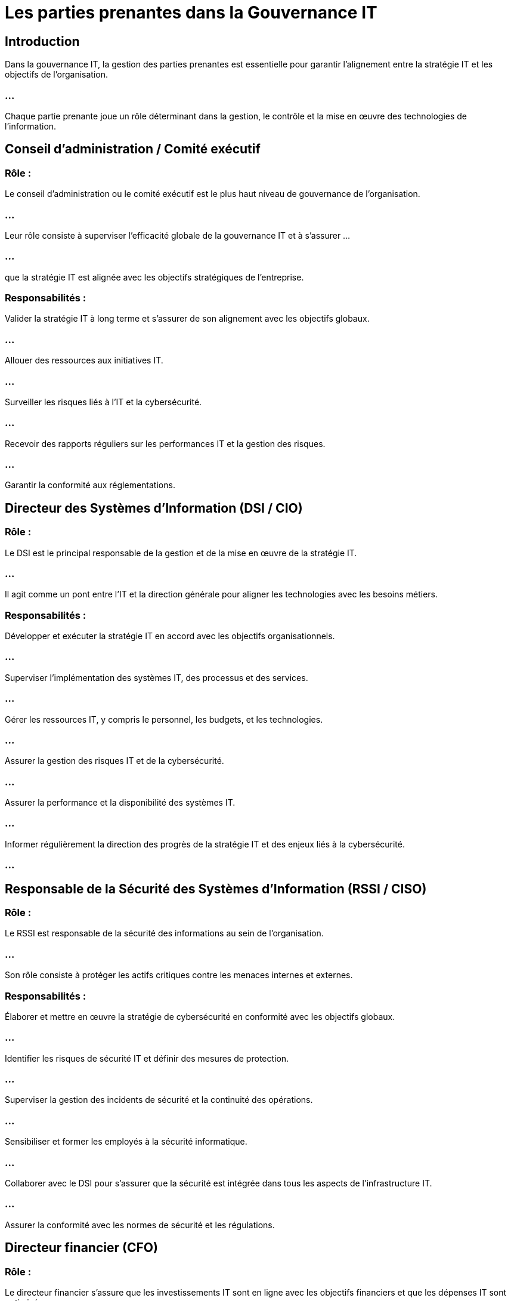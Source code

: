 = Les parties prenantes dans la Gouvernance IT
:revealjs_theme: beige
:source-highlighter: highlight.js
:icons: font

== Introduction

Dans la gouvernance IT, la gestion des parties prenantes est essentielle pour garantir l’alignement entre la stratégie IT et les objectifs de l’organisation. 

=== ...

Chaque partie prenante joue un rôle déterminant dans la gestion, le contrôle et la mise en œuvre des technologies de l’information.


== Conseil d’administration / Comité exécutif

=== Rôle : 

Le conseil d’administration ou le comité exécutif est le plus haut niveau de gouvernance de l’organisation. 

=== ...

Leur rôle consiste à superviser l’efficacité globale de la gouvernance IT et à s'assurer ...

=== ...

que la stratégie IT est alignée avec les objectifs stratégiques de l'entreprise.

=== Responsabilités :

Valider la stratégie IT à long terme et s'assurer de son alignement avec les objectifs globaux.

=== ...

Allouer des ressources aux initiatives IT.

=== ...

Surveiller les risques liés à l'IT et la cybersécurité.

=== ...

Recevoir des rapports réguliers sur les performances IT et la gestion des risques.

=== ...

Garantir la conformité aux réglementations.


== Directeur des Systèmes d’Information (DSI / CIO)

=== Rôle : 

Le DSI est le principal responsable de la gestion et de la mise en œuvre de la stratégie IT. 

=== ...

Il agit comme un pont entre l'IT et la direction générale pour aligner les technologies avec les besoins métiers.

=== Responsabilités :

Développer et exécuter la stratégie IT en accord avec les objectifs organisationnels.

=== ...

Superviser l'implémentation des systèmes IT, des processus et des services.

=== ...

Gérer les ressources IT, y compris le personnel, les budgets, et les technologies.

=== ...

Assurer la gestion des risques IT et de la cybersécurité.

=== ...

Assurer la performance et la disponibilité des systèmes IT.

=== ...

Informer régulièrement la direction des progrès de la stratégie IT et des enjeux liés à la cybersécurité.

=== ...


== Responsable de la Sécurité des Systèmes d’Information (RSSI / CISO)

=== Rôle : 

Le RSSI est responsable de la sécurité des informations au sein de l'organisation. 

=== ...

Son rôle consiste à protéger les actifs critiques contre les menaces internes et externes.

=== Responsabilités :

Élaborer et mettre en œuvre la stratégie de cybersécurité en conformité avec les objectifs globaux.

=== ...

Identifier les risques de sécurité IT et définir des mesures de protection.


=== ...

Superviser la gestion des incidents de sécurité et la continuité des opérations.


=== ...

Sensibiliser et former les employés à la sécurité informatique.

=== ...

Collaborer avec le DSI pour s’assurer que la sécurité est intégrée dans tous les aspects de l’infrastructure IT.

=== ...

Assurer la conformité avec les normes de sécurité et les régulations.

== Directeur financier (CFO)

=== Rôle : 

Le directeur financier s’assure que les investissements IT sont en ligne avec les objectifs financiers et que les dépenses IT sont optimisées.

=== Responsabilités :

Allouer des budgets aux projets IT en tenant compte des priorités stratégiques.

=== ...

Évaluer le retour sur investissement (ROI) des initiatives IT.

=== ...

Gérer les risques financiers liés aux projets IT.

=== ...

Suivre les dépenses et la rentabilité des investissements technologiques.

=== ...

Collaborer avec le DSI pour garantir que les projets IT sont alignés avec les objectifs financiers de l'entreprise.



== Responsable des opérations IT

=== Rôle : 

Le responsable des opérations IT veille à ce que les systèmes et services IT fonctionnent de manière efficace et ininterrompue.


=== Responsabilités :

Gérer les infrastructures IT et garantir la disponibilité des services.

=== ...

Superviser la maintenance des systèmes et la gestion des incidents techniques.

=== ...

Optimiser les processus IT pour améliorer l'efficacité opérationnelle.

=== ...

Mettre en œuvre des mesures de sécurité opérationnelles.

=== ...

Collaborer avec les équipes de support pour résoudre les problèmes techniques rapidement.



== Chef de projet IT

=== Rôle : Le chef de projet IT est responsable de la gestion des projets technologiques. 

=== ...

Il veille à ce que les projets soient livrés dans les délais, dans le respect des budgets et des spécifications.


=== Responsabilités :

Planifier, exécuter et clôturer les projets IT en respectant les délais et les budgets.

=== ...

Coordonner les équipes et les ressources impliquées dans les projets IT.


=== ...

Surveiller les risques liés au projet et proposer des solutions pour les atténuer.

=== ...

S'assurer que les résultats du projet sont conformes aux attentes des parties prenantes.

=== ...

Communiquer régulièrement l’avancement du projet aux parties prenantes.


== Utilisateurs métiers

=== Rôle : 

Les utilisateurs métiers, y compris les départements non-IT (RH, finance, ventes, etc.), sont des acteurs clés qui utilisent les systèmes IT dans leurs activités quotidiennes. 

=== ...

Ils fournissent des retours sur l’efficacité des outils technologiques et leurs besoins spécifiques.


=== Responsabilités :

Exprimer leurs besoins IT en termes de support des processus métiers.

=== ...


Participer aux tests et à l'adoption des nouveaux systèmes IT.

=== ...

Fournir des retours sur les systèmes en place pour améliorer leur efficacité.

=== ...

Travailler avec les équipes IT pour s’assurer que les outils technologiques répondent aux attentes fonctionnelles.

=== ...

Adopter les bonnes pratiques de sécurité et suivre les politiques de l’organisation.



== Partenaires et fournisseurs

=== Rôle : 

Les fournisseurs de technologies et partenaires stratégiques jouent un rôle crucial ...

=== ...

dans la fourniture de solutions IT, de services cloud, d’infrastructures, et de support.

=== Responsabilités :


Fournir des technologies et services conformes aux exigences de l’organisation.

=== ...

Assurer un support continu et une maintenance des solutions déployées.

=== ...

Veiller à la sécurité et à la performance des systèmes sous leur gestion.

=== ...

Collaborer avec l’équipe IT pour résoudre les problèmes techniques.

=== ...

Respecter les SLA (Service Level Agreements) et garantir la disponibilité des services.



== Comité de gouvernance IT

=== Rôle : 

Le comité de gouvernance IT, composé de dirigeants IT et de représentants d'autres départements, ...

=== ...

surveille les projets IT en cours, la gestion des risques, et l'alignement stratégique de l'IT avec les objectifs organisationnels.

=== Responsabilités :

Surveiller l’alignement des stratégies IT avec les objectifs de l'entreprise.

=== ...

Prendre des décisions clés sur l'allocation des ressources IT.

=== ...

Gérer les priorités des projets IT.

=== ...

Examiner les rapports sur la performance des systèmes IT et les indicateurs de sécurité.

=== ...

Assurer la conformité aux réglementations et politiques IT.







